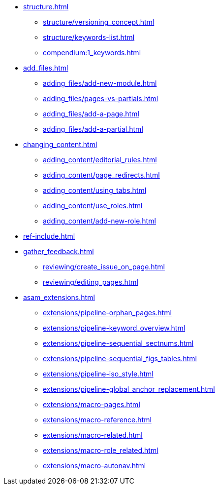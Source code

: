 * xref:structure.adoc[]
//tag::structure[]
** xref:structure/versioning_concept.adoc[]
** xref:structure/keywords-list.adoc[]
** xref:compendium:1_keywords.adoc[]
//end::structure[]
* xref:add_files.adoc[]
//tag::add_files[]
** xref:adding_files/add-new-module.adoc[]
** xref:adding_files/pages-vs-partials.adoc[]
** xref:adding_files/add-a-page.adoc[]
** xref:adding_files/add-a-partial.adoc[]
//end::add_files[]
* xref:changing_content.adoc[]
//tag::changing_content[]
** xref:adding_content/editorial_rules.adoc[]
** xref:adding_content/page_redirects.adoc[]
** xref:adding_content/using_tabs.adoc[]
** xref:adding_content/use_roles.adoc[]
** xref:adding_content/add-new-role.adoc[]
//end::changing_content[]
* xref:ref-include.adoc[]
* xref:gather_feedback.adoc[]
//tag::gather_feedback[]
** xref:reviewing/create_issue_on_page.adoc[]
** xref:reviewing/editing_pages.adoc[]
//end::gather_feedback[]
* xref:asam_extensions.adoc[]
//tag::asam_extensions[]
** xref:extensions/pipeline-orphan_pages.adoc[]
** xref:extensions/pipeline-keyword_overview.adoc[]
** xref:extensions/pipeline-sequential_sectnums.adoc[]
** xref:extensions/pipeline-sequential_figs_tables.adoc[]
** xref:extensions/pipeline-iso_style.adoc[]
** xref:extensions/pipeline-global_anchor_replacement.adoc[]
** xref:extensions/macro-pages.adoc[]
** xref:extensions/macro-reference.adoc[]
** xref:extensions/macro-related.adoc[]
** xref:extensions/macro-role_related.adoc[]
** xref:extensions/macro-autonav.adoc[]
//end::asam_extensions[]

// * Working With Projects
// * Additional Infos

// You may use links to pages or text for non-linked headers
